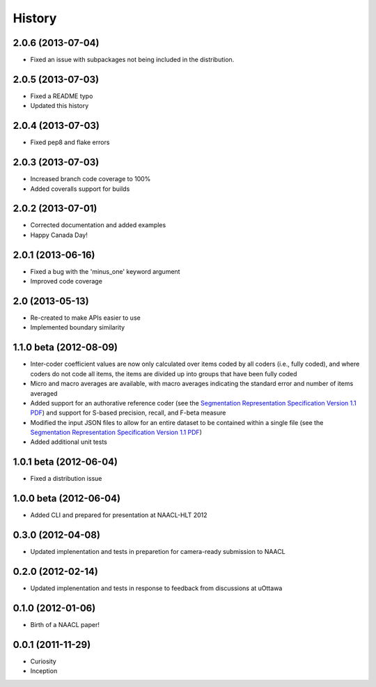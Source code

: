 .. :changelog:

History
=======

2.0.6 (2013-07-04)
----------------

* Fixed an issue with subpackages not being included in the distribution.


2.0.5 (2013-07-03)
----------------

* Fixed a README typo
* Updated this history


2.0.4 (2013-07-03)
----------------

* Fixed pep8 and flake errors


2.0.3 (2013-07-03)
----------------

* Increased branch code coverage to 100%
* Added coveralls support for builds


2.0.2 (2013-07-01)
----------------

* Corrected documentation and added examples
* Happy Canada Day!


2.0.1 (2013-06-16)
----------------

* Fixed a bug with the 'minus_one' keyword argument
* Improved code coverage


2.0 (2013-05-13)
----------------

* Re-created to make APIs easier to use
* Implemented boundary similarity


1.1.0 beta (2012-08-09)
-----------------------

* Inter-coder coefficient values are now only calculated over items coded by all coders (i.e., fully coded), and where coders do not code all items, the items are divided up into groups that have been fully coded
* Micro and macro averages are available, with macro averages indicating the standard error and number of items averaged
* Added support for an authorative reference coder (see the `Segmentation Representation Specification Version 1.1 PDF <http://nlp.chrisfournier.ca/publications/pdf/fournier_segeval_spec_2012.pdf>`_) and support for S-based precision, recall, and F-beta measure
* Modified the input JSON files to allow for an entire dataset to be contained within a single file (see the `Segmentation Representation Specification Version 1.1 PDF <http://nlp.chrisfournier.ca/publications/pdf/fournier_segeval_spec_2012.pdf>`_)
* Added additional unit tests

1.0.1 beta (2012-06-04)
-----------------------

* Fixed a distribution issue


1.0.0 beta (2012-06-04)
-----------------------

* Added CLI and prepared for presentation at NAACL-HLT 2012


0.3.0 (2012-04-08)
------------------

* Updated implenentation and tests in preparetion for camera-ready submission to NAACL


0.2.0 (2012-02-14)
------------------

* Updated implenentation and tests in response to feedback from discussions at uOttawa


0.1.0 (2012-01-06)
------------------

* Birth of a NAACL paper!


0.0.1 (2011-11-29)
------------------

* Curiosity
* Inception
